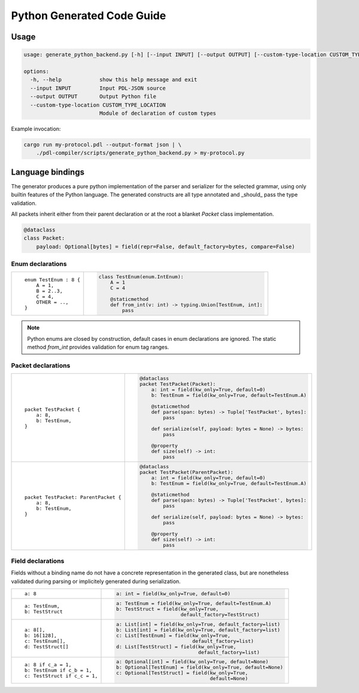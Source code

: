 Python Generated Code Guide
===========================

Usage
-----

.. sourcecode:: bash

    usage: generate_python_backend.py [-h] [--input INPUT] [--output OUTPUT] [--custom-type-location CUSTOM_TYPE_LOCATION]

    options:
      -h, --help            show this help message and exit
      --input INPUT         Input PDL-JSON source
      --output OUTPUT       Output Python file
      --custom-type-location CUSTOM_TYPE_LOCATION
                            Module of declaration of custom types

Example invocation:

.. sourcecode:: bash

    cargo run my-protocol.pdl --output-format json | \
        ./pdl-compiler/scripts/generate_python_backend.py > my-protocol.py

Language bindings
-----------------

The generator produces a pure python implementation of the parser and serializer
for the selected grammar, using only builtin features of the Python language.
The generated constructs are all type annotated and _should_ pass the type
validation.

All packets inherit either from their parent declaration or at the root
a blanket `Packet` class implementation.

.. sourcecode:: python

    @dataclass
    class Packet:
        payload: Optional[bytes] = field(repr=False, default_factory=bytes, compare=False)

Enum declarations
^^^^^^^^^^^^^^^^^

+---------------------------------------+---------------------------------------------------------------+
| ::                                    | .. sourcecode:: python                                        |
|                                       |                                                               |
|     enum TestEnum : 8 {               |     class TestEnum(enum.IntEnum):                             |
|         A = 1,                        |         A = 1                                                 |
|         B = 2..3,                     |         C = 4                                                 |
|         C = 4,                        |                                                               |
|         OTHER = ..,                   |         @staticmethod                                         |
|     }                                 |         def from_int(v: int) -> typing.Union[TestEnum, int]:  |
|                                       |             pass                                              |
+---------------------------------------+---------------------------------------------------------------+

.. note::
    Python enums are closed by construction, default cases in enum declarations are ignored.
    The static method `from_int` provides validation for enum tag ranges.

Packet declarations
^^^^^^^^^^^^^^^^^^^

+---------------------------------------+---------------------------------------------------------------+
| ::                                    | .. sourcecode:: python                                        |
|                                       |                                                               |
|     packet TestPacket {               |     @dataclass                                                |
|         a: 8,                         |     packet TestPacket(Packet):                                |
|         b: TestEnum,                  |         a: int = field(kw_only=True, default=0)               |
|     }                                 |         b: TestEnum = field(kw_only=True, default=TestEnum.A) |
|                                       |                                                               |
|                                       |         @staticmethod                                         |
|                                       |         def parse(span: bytes) -> Tuple['TestPacket', bytes]: |
|                                       |             pass                                              |
|                                       |                                                               |
|                                       |         def serialize(self, payload: bytes = None) -> bytes:  |
|                                       |             pass                                              |
|                                       |                                                               |
|                                       |         @property                                             |
|                                       |         def size(self) -> int:                                |
|                                       |             pass                                              |
+---------------------------------------+---------------------------------------------------------------+
| ::                                    | .. sourcecode:: python                                        |
|                                       |                                                               |
|     packet TestPacket: ParentPacket { |     @dataclass                                                |
|         a: 8,                         |     packet TestPacket(ParentPacket):                          |
|         b: TestEnum,                  |         a: int = field(kw_only=True, default=0)               |
|     }                                 |         b: TestEnum = field(kw_only=True, default=TestEnum.A) |
|                                       |                                                               |
|                                       |         @staticmethod                                         |
|                                       |         def parse(span: bytes) -> Tuple['TestPacket', bytes]: |
|                                       |             pass                                              |
|                                       |                                                               |
|                                       |         def serialize(self, payload: bytes = None) -> bytes:  |
|                                       |             pass                                              |
|                                       |                                                               |
|                                       |         @property                                             |
|                                       |         def size(self) -> int:                                |
|                                       |             pass                                              |
+---------------------------------------+---------------------------------------------------------------+

Field declarations
^^^^^^^^^^^^^^^^^^

Fields without a binding name do not have a concrete representation in the
generated class, but are nonetheless validated during parsing or implicitely
generated during serialization.

+---------------------------------------+---------------------------------------------------------------+
| ::                                    | .. sourcecode:: python                                        |
|                                       |                                                               |
|     a: 8                              |     a: int = field(kw_only=True, default=0)                   |
+---------------------------------------+---------------------------------------------------------------+
| ::                                    | .. sourcecode:: python                                        |
|                                       |                                                               |
|     a: TestEnum,                      |     a: TestEnum = field(kw_only=True, default=TestEnum.A)     |
|     b: TestStruct                     |     b: TestStruct = field(kw_only=True,                       |
|                                       |                           default_factory=TestStruct)         |
+---------------------------------------+---------------------------------------------------------------+
| ::                                    | .. sourcecode:: python                                        |
|                                       |                                                               |
|     a: 8[],                           |     a: List[int] = field(kw_only=True, default_factory=list)  |
|     b: 16[128],                       |     b: List[int] = field(kw_only=True, default_factory=list)  |
|     c: TestEnum[],                    |     c: List[TestEnum] = field(kw_only=True,                   |
|     d: TestStruct[]                   |                               default_factory=list)           |
|                                       |     d: List[TestStruct] = field(kw_only=True,                 |
|                                       |                                 default_factory=list)         |
+---------------------------------------+---------------------------------------------------------------+
| ::                                    | .. sourcecode:: python                                        |
|                                       |                                                               |
|     a: 8 if c_a = 1,                  |     a: Optional[int] = field(kw_only=True, default=None)      |
|     b: TestEnum if c_b = 1,           |     b: Optional[TestEnum] = field(kw_only=True, default=None) |
|     c: TestStruct if c_c = 1,         |     c: Optional[TestStruct] = field(kw_only=True,             |
|                                       |                                     default=None)             |
+---------------------------------------+---------------------------------------------------------------+
